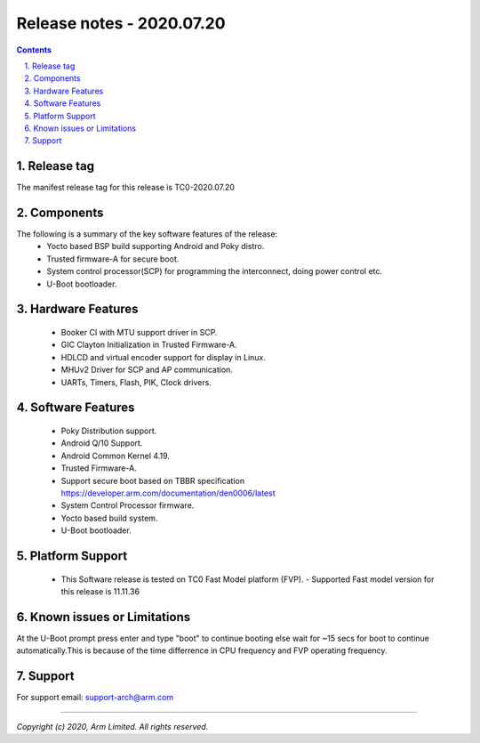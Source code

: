 Release notes - 2020.07.20
==========================

.. section-numbering::
    :suffix: .

.. contents::

Release tag
-----------
The manifest release tag for this release is TC0-2020.07.20

Components
----------
The following is a summary of the key software features of the release:
 - Yocto based BSP build supporting Android and Poky distro.
 - Trusted firmware-A for secure boot.
 - System control processor(SCP) for programming the interconnect, doing power control etc.
 - U-Boot bootloader.

Hardware Features
-----------------
 - Booker CI with MTU support driver in SCP.
 - GIC Clayton Initialization in Trusted Firmware-A.
 - HDLCD and virtual encoder support for display in Linux.
 - MHUv2 Driver for SCP and AP communication.
 - UARTs, Timers, Flash, PIK, Clock drivers.

Software Features
-----------------
 - Poky Distribution support.
 - Android Q/10 Support.
 - Android Common Kernel 4.19.
 - Trusted Firmware-A.
 - Support secure boot based on TBBR specification https://developer.arm.com/documentation/den0006/latest
 - System Control Processor firmware.
 - Yocto based build system.
 - U-Boot bootloader.

Platform Support
----------------
 - This Software release is tested on TC0 Fast Model platform (FVP).
   - Supported Fast model version for this release is 11.11.36

Known issues or Limitations
---------------------------
At the U-Boot prompt press enter and type "boot" to continue booting else wait
for ~15 secs for boot to continue automatically.This is because of the time
differrence in CPU frequency and FVP operating frequency.

Support
-------
For support email:  support-arch@arm.com

--------------

*Copyright (c) 2020, Arm Limited. All rights reserved.*
